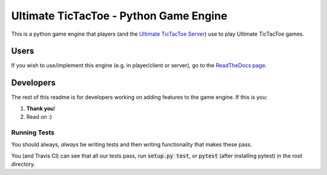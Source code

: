 =======================================
Ultimate TicTacToe - Python Game Engine
=======================================

|Travis| |PyPI| |Coverage|

This is a python game engine that players (and the `Ultimate TicTacToe Server`_) use to play Ultimate TicTacToe games.

Users
=====

If you wish to use/implement this engine (e.g. in player/client or server), go to the `ReadTheDocs page`_.

Developers
==========

The rest of this readme is for developers working on adding features to the game engine. If this is you:

1. **Thank you**!
2. Read on :)

Running Tests
-------------

You should always, *always* be writing tests and then writing functionality that makes these pass.

You (and Travis CI) can see that all our tests pass, run :code:`setup.py test`, or :code:`pytest` (after installing pytest) in the root directory.

.. Images and Links

.. |Travis| image:: https://travis-ci.org/socialgorithm/ultimate-ttt-py.svg?branch=master
    :target: https://travis-ci.org/socialgorithm/ultimate-ttt-py
.. |PyPI| image:: https://badge.fury.io/py/ultimate_ttt.svg
    :target: https://badge.fury.io/py/ultimate_ttt
.. |Coverage| image:: https://coveralls.io/repos/github/socialgorithm/ultimate-ttt-py/badge.svg?branch=master
    :target: https://coveralls.io/github/socialgorithm/ultimate-ttt-py?branch=master

.. _Ultimate TicTacToe Server: https://github.com/socialgorithm/ultimate-ttt-server
.. _ReadTheDocs page: http://ultimate-ttt-py.readthedocs.io/en/latest/
